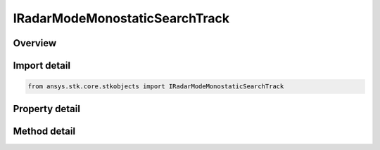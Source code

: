 IRadarModeMonostaticSearchTrack
===============================

.. py:class:: ansys.stk.core.stkobjects.IRadarModeMonostaticSearchTrack

   object
   
   Provide access to the properties and methods defining a monostatic search/track mode.

.. py:currentmodule:: IRadarModeMonostaticSearchTrack

Overview
--------

.. tab-set::

    .. tab-item:: Methods
        
        .. list-table::
            :header-rows: 0
            :widths: auto

            * - :py:attr:`~ansys.stk.core.stkobjects.IRadarModeMonostaticSearchTrack.set_waveform_type`
              - Set the waveform type.

    .. tab-item:: Properties
        
        .. list-table::
            :header-rows: 0
            :widths: auto

            * - :py:attr:`~ansys.stk.core.stkobjects.IRadarModeMonostaticSearchTrack.waveform`
              - Gets the interface for configuring the search/track waveform.
            * - :py:attr:`~ansys.stk.core.stkobjects.IRadarModeMonostaticSearchTrack.doppler_clutter_filters`
              - Gets the IAgRadarDopplerClutterFilters interface for configuring the doppler clutter filters.


Import detail
-------------

.. code-block:: python

    from ansys.stk.core.stkobjects import IRadarModeMonostaticSearchTrack


Property detail
---------------

.. py:property:: waveform
    :canonical: ansys.stk.core.stkobjects.IRadarModeMonostaticSearchTrack.waveform
    :type: IRadarWaveformSearchTrack

    Gets the interface for configuring the search/track waveform.

.. py:property:: doppler_clutter_filters
    :canonical: ansys.stk.core.stkobjects.IRadarModeMonostaticSearchTrack.doppler_clutter_filters
    :type: IRadarDopplerClutterFilters

    Gets the IAgRadarDopplerClutterFilters interface for configuring the doppler clutter filters.


Method detail
-------------

.. py:method:: set_waveform_type(self, val: RADAR_WAVEFORM_SEARCH_TRACK_TYPE) -> None
    :canonical: ansys.stk.core.stkobjects.IRadarModeMonostaticSearchTrack.set_waveform_type

    Set the waveform type.

    :Parameters:

    **val** : :obj:`~RADAR_WAVEFORM_SEARCH_TRACK_TYPE`

    :Returns:

        :obj:`~None`



